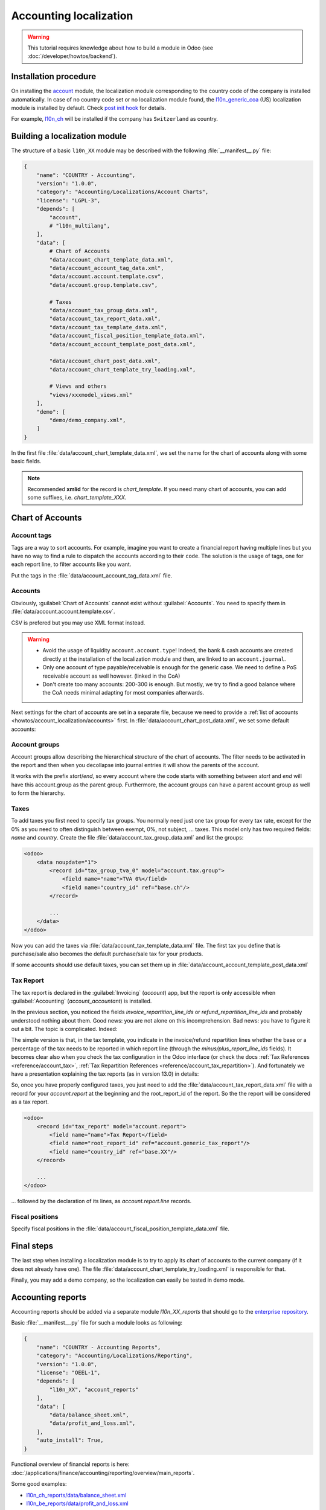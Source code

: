 
=======================
Accounting localization
=======================

.. warning::

    This tutorial requires knowledge about how to build a module in Odoo (see
    :doc:`/developer/howtos/backend`).


Installation procedure
======================

On installing the `account <{GITHUB_PATH}/addons/account>`_ module, the localization module corresponding to the country code of the company is installed automatically.
In case of no country code set or no localization module found, the `l10n_generic_coa <{GITHUB_PATH}/addons/l10n_generic_coa>`_ (US) localization module is installed by default.
Check `post init hook <{GITHUB_PATH}/addons/account/__init__.py>`_ for details.

For example, `l10n_ch <{GITHUB_PATH}/addons/l10n_ch>`_ will be installed if the company has ``Switzerland`` as country.

Building a localization module
==============================

The structure of a basic ``l10n_XX`` module may be described with the following :file:`__manifest__.py` file:

.. code-block:: py

    {
        "name": "COUNTRY - Accounting",
        "version": "1.0.0",
        "category": "Accounting/Localizations/Account Charts",
        "license": "LGPL-3",
        "depends": [
            "account",
            # "l10n_multilang",
        ],
        "data": [
            # Chart of Accounts
            "data/account_chart_template_data.xml",
            "data/account_account_tag_data.xml",
            "data/account.account.template.csv",
            "data/account.group.template.csv",

            # Taxes
            "data/account_tax_group_data.xml",
            "data/account_tax_report_data.xml",
            "data/account_tax_template_data.xml",
            "data/account_fiscal_position_template_data.xml",
            "data/account_account_template_post_data.xml",

            "data/account_chart_post_data.xml",
            "data/account_chart_template_try_loading.xml",

            # Views and others
            "views/xxxmodel_views.xml"
        ],
        "demo": [
            "demo/demo_company.xml",
        ]
    }


In the first file :file:`data/account_chart_template_data.xml`, we set the name for the chart of accounts along with some basic fields.

.. seealso::
   :ref:`Chart Template References <reference/account_chart_template>`

.. example::
  `addons/l10n_ch/data/l10n_ch_chart_data.xml <{GITHUB_PATH}/addons/l10n_ch/data/l10n_ch_chart_data.xml>`_

  .. literalinclude:: {ODOO_RELPATH}/addons/l10n_ch/data/l10n_ch_chart_data.xml
    :condition: odoo_dir_in_path
    :language: xml
    :start-at: l10nch_chart_template
    :end-at: </record>


.. note::

  Recommended **xmlid** for the record is `chart_template`.
  If you need many chart of accounts, you can add some suffixes, i.e. `chart_template_XXX`.


Chart of Accounts
=================

Account tags
------------

.. seealso::
   :ref:`Account Tag References <reference/account_account_tag>`

Tags are a way to sort accounts.
For example, imagine you want to create a financial report having multiple lines but you have no way to find a rule to dispatch the accounts according to their ``code``.
The solution is the usage of tags, one for each report line, to filter accounts like you want.

Put the tags in the :file:`data/account_account_tag_data.xml` file.

.. example::
  `addons/l10n_lt/data/account.account.template.csv <{GITHUB_PATH}/addons/l10n_lt/data/account.account.template.csv>`_

  .. literalinclude:: {ODOO_RELPATH}/addons/l10n_lt/data/account.account.template.csv
    :condition: odoo_dir_in_path
    :language: csv
    :end-at: account_account_template_1201

.. example::
  `addons/l10n_at/data/account_account_template.xml <{GITHUB_PATH}/addons/l10n_at/data/account_account_template.xml>`_

  .. literalinclude:: {ODOO_RELPATH}/addons/l10n_at/data/account_account_template.xml
    :condition: odoo_dir_in_path
    :language: xml
    :start-at: chart_at_template_0010
    :end-at: </record>

.. _howtos/account_localization/accounts:

Accounts
--------

.. seealso::
   - :ref:`Account References <reference/account_account>`
   - :doc:`/applications/finance/accounting/getting_started/initial_configuration/chart_of_accounts`

Obviously, :guilabel:`Chart of Accounts` cannot exist without :guilabel:`Accounts`. You need to specify them in :file:`data/account.account.template.csv`.

.. example::
  `addons/l10n_ch/data/account.account.template.csv <{GITHUB_PATH}/addons/l10n_ch/data/account.account.template.csv>`_

  .. literalinclude:: {ODOO_RELPATH}/addons/l10n_ch/data/account.account.template.csv
    :condition: odoo_dir_in_path
    :language: csv
    :end-at: ch_coa_1171

CSV is prefered but you may use XML format instead.

.. example::
  `addons/l10n_at/data/account_account_template.xml <{GITHUB_PATH}/addons/l10n_at/data/account_account_template.xml>`_

  .. literalinclude:: {ODOO_RELPATH}/addons/l10n_at/data/account_account_template.xml
    :condition: odoo_dir_in_path
    :language: xml
    :start-at: chart_at_template_0010
    :end-at: </record>

.. warning::

    - Avoid the usage of liquidity ``account.account.type``!
      Indeed, the bank & cash accounts are created directly at the installation of the localization module and then, are linked to an ``account.journal``.
    - Only one account of type payable/receivable is enough for the generic case.  We need to define a PoS receivable account as well however. (linked in the CoA)
    - Don't create too many accounts: 200-300 is enough. But mostly, we try to find a good balance where the CoA needs minimal adapting for most companies afterwards.

Next settings for the chart of accounts are set in a separate file, because we need to provide a :ref:`list of accounts <howtos/account_localization/accounts>` first. In :file:`data/account_chart_post_data.xml`, we set some default accounts:

.. todo add reference to account_id in CoA

.. example::
  `addons/l10n_ch/data/l10n_ch_chart_post_data.xml <{GITHUB_PATH}/addons/l10n_ch/data/l10n_ch_chart_post_data.xml>`_

  .. literalinclude:: {ODOO_RELPATH}/addons/l10n_ch/data/l10n_ch_chart_post_data.xml
    :condition: odoo_dir_in_path
    :language: xml
    :start-at: l10nch_chart_template
    :end-at: </record>


Account groups
--------------

.. seealso::
   :ref:`Account Group References <reference/account_group>`

Account groups allow describing the hierarchical structure of the chart of accounts. The filter needs to be activated in the report and then when you decollapse into journal entries it will show the parents of the account.

It works with the prefix *start*/*end*, so every account where the code starts with something between *start* and *end* will have this account.group as the parent group.  Furthermore, the account groups can have a parent account group as well to form the hierarchy.


.. example::
  `addons/l10n_il/data/account.group.template.csv <{GITHUB_PATH}/addons/l10n_il/data/account.group.template.csv>`_

  .. csv-table::
     :condition: odoo_dir_in_path
     :file: {ODOO_RELPATH}/addons/l10n_il/data/account.group.template.csv
     :widths: 20,20,20,20,20
     :header-rows: 1

Taxes
-----

.. seealso::
   - :ref:`Tax References <reference/account_tax>`
   - :doc:`/applications/finance/accounting/taxation/taxes/taxes`

To add taxes you first need to specify tax groups. You normally need just one tax group for every tax rate, except for the 0% as you need to often distinguish between exempt, 0%, not subject, ... taxes.
This model only has two required fields: *name* and *country*. Create the file :file:`data/account_tax_group_data.xml` and list the groups:

.. code-block:: xml

    <odoo>
        <data noupdate="1">
            <record id="tax_group_tva_0" model="account.tax.group">
                <field name="name">TVA 0%</field>
                <field name="country_id" ref="base.ch"/>
            </record>

            ...
        </data>
    </odoo>

.. example::
  `addons/l10n_ch/data/account_tax_group_data.xml <{GITHUB_PATH}/addons/l10n_ch/data/account_tax_group_data.xml>`_

  .. literalinclude:: {ODOO_RELPATH}/addons/l10n_ch/data/account_tax_group_data.xml
    :condition: odoo_dir_in_path
    :language: xml
    :start-after: <data
    :end-before: </data>

.. example::
  `addons/l10n_uk/data/account.tax.group.csv <{GITHUB_PATH}/addons/l10n_uk/data/account.tax.group.csv>`_

  .. literalinclude:: {ODOO_RELPATH}/addons/l10n_uk/data/account.tax.group.csv
    :condition: odoo_dir_in_path
    :language: csv


Now you can add the taxes via :file:`data/account_tax_template_data.xml` file.  The first tax you define that is purchase/sale also becomes the default purchase/sale tax for your products.


.. example::
  `addons/l10n_ae/data/account_tax_template_data.xml <{GITHUB_PATH}/addons/l10n_ae/data/account_tax_template_data.xml>`_

  .. literalinclude:: {ODOO_RELPATH}/addons/l10n_ae/data/account_tax_template_data.xml
    :condition: odoo_dir_in_path
    :language: xml
    :start-at: uae_sale_tax_5_dubai
    :end-at: </record>

If some accounts should use default taxes, you can set them up in :file:`data/account_account_template_post_data.xml`

Tax Report
----------

.. raw:: html

   <div><span class="badge" style="background-color:#AD5E99">Enterprise feature</span><div>

The tax report is declared in the :guilabel:`Invoicing` (`account`) app, but the report is only accessible when :guilabel:`Accounting` (`account_accountant`) is installed.

.. seealso::
   - :ref:`Tax Report Line References <reference/account_report_line>`
   - :doc:`/applications/finance/accounting/reporting/declarations/tax_returns`

In the previous section, you noticed the fields `invoice_repartition_line_ids` or `refund_repartition_line_ids` and probably understood nothing about them. Good news: you are not alone on this incomprehension. Bad news: you have to figure it out a bit. The topic is complicated. Indeed:

.. graphviz:: accounting_localization/tax_report.dot
    :class: overflow-auto

The simple version is that, in the tax template, you indicate in the invoice/refund repartition lines whether the base or a percentage of the tax needs to be reported in which report line (through the *minus/plus_report_line_ids* fields).
It becomes clear also when you check the tax configuration in the Odoo interface (or check the docs :ref:`Tax References <reference/account_tax>`, :ref:`Tax Repartition References <reference/account_tax_repartition>`).
And fortunately we have a presentation explaining the tax reports (as in version 13.0) in details:

.. youtube:: PuXE_NyFRTM
    :align: right
    :width: 700
    :height: 394

So, once you have properly configured taxes, you just need to add the :file:`data/account_tax_report_data.xml` file with a record for your `account.report` at the beginning and the root_report_id of the report. So the the report will be considered as a tax report.

.. code-block:: xml

    <odoo>
        <record id="tax_report" model="account.report">
            <field name="name">Tax Report</field>
            <field name="root_report_id" ref="account.generic_tax_report"/>
            <field name="country_id" ref="base.XX"/>
        </record>

        ...
    </odoo>

... followed by the declaration of its lines, as `account.report.line` records.

.. example::
  `addons/l10n_au/data/account_tax_report_data.xml <{GITHUB_PATH}/addons/l10n_au/data/account_tax_report_data.xml>`_

  .. literalinclude:: {ODOO_RELPATH}/addons/l10n_au/data/account_tax_report_data.xml
    :condition: odoo_dir_in_path
    :language: xml
    :start-at: tax_report
    :end-before: account_tax_report_gstrpt_g3



Fiscal positions
----------------

.. seealso::
   - :ref:`Fiscal Position References <reference/account_fiscal_position>`
   - :doc:`/applications/finance/accounting/taxation/taxes/fiscal_positions`

Specify fiscal positions in the :file:`data/account_fiscal_position_template_data.xml` file.

.. example::
  `addons/l10n_es/data/account_fiscal_position_template_data.xml <{GITHUB_PATH}/addons/l10n_es/data/account_fiscal_position_template_data.xml>`_

  .. literalinclude:: {ODOO_RELPATH}/addons/l10n_es/data/account_fiscal_position_template_data.xml
    :condition: odoo_dir_in_path
    :language: xml
    :start-at: fp_nacional
    :end-before: fp_intra

Final steps
===========

The last step when installing a localization module is to try to apply its chart of accounts to the current company (if it does not already have one).
The file :file:`data/account_chart_template_try_loading.xml` is responsible for that.

.. example::
  `addons/l10n_ch/data/account_chart_template_data.xml <{GITHUB_PATH}/addons/l10n_ch/data/account_chart_template_data.xml>`_

  .. literalinclude:: {ODOO_RELPATH}/addons/l10n_ch/data/account_chart_template_data.xml
    :condition: odoo_dir_in_path
    :language: xml
    :start-at: <function
    :end-at: </function>

Finally, you may add a demo company, so the localization can easily be tested in demo mode.

.. example::
  `addons/l10n_ch/demo/demo_company.xml <{GITHUB_PATH}/addons/l10n_ch/demo/demo_company.xml>`_

  .. literalinclude:: {ODOO_RELPATH}/addons/l10n_ch/demo/demo_company.xml
    :condition: odoo_dir_in_path
    :language: xml
    :start-after: <odoo>
    :end-before: </odoo>

Accounting reports
==================

.. raw:: html

   <div><span class="badge" style="background-color:#AD5E99">Enterprise feature</span><div>

.. seealso::
  :doc:`/applications/finance/accounting/reporting/overview`

Accounting reports should be added via a separate module `l10n_XX_reports` that should go to the `enterprise repository <{GITHUB_ENT_PATH}>`_.

Basic :file:`__manifest__.py` file for such a module looks as following:


.. code-block:: py

    {
        "name": "COUNTRY - Accounting Reports",
        "category": "Accounting/Localizations/Reporting",
        "version": "1.0.0",
        "license": "OEEL-1",
        "depends": [
            "l10n_XX", "account_reports"
        ],
        "data": [
            "data/balance_sheet.xml",
            "data/profit_and_loss.xml",
        ],
        "auto_install": True,
    }


Functional overview of financial reports is here: :doc:`/applications/finance/accounting/reporting/overview/main_reports`.

Some good examples:

* `l10n_ch_reports/data/balance_sheet.xml <{GITHUB_ENT_PATH}/l10n_ch_reports/data/balance_sheet.xml>`_
* `l10n_be_reports/data/profit_and_loss.xml <{GITHUB_ENT_PATH}/l10n_be_reports/data/profit_and_loss.xml>`_

For the fields' meaning, dive directly to the source:

* `account.report (v16) <https://github.com/odoo/enterprise/blob/d4eff9d39469cf3fe18589a1547cb0cdb93f4ae9/account_reports/models/account_financial_report.py#L59-L75>`_
* `account.report.line (v16) <https://github.com/odoo/enterprise/blob/d4eff9d39469cf3fe18589a1547cb0cdb93f4ae9/account_reports/models/account_financial_report.py#L931-L964>`_

The menu for new basic reports are already created. By default, it is located under :menuselection:`Accounting -> Reporting`. Then on the generic report (E.g. Balance Sheet) it will be selectable as a variant report.

To create a dedicated section for a totally new report in the :guilabel:`Reporting` menu, you need to create a new `ir.ui.menu` record (usually in the main `l10n_XX` module) and a new `ir.actions.client` (usually in the new report xml file) that calls the `account.report` with  the new report id. Then set the new menu as `parent_id` field in the action model. Example for the Belgian localization:

* `ir.ui.menu record in l10n_be <{GITHUB_PATH}/addons/l10n_be/data/menuitem_data.xml>`_
* `parent_id field in l10n_be_reports (v16) <https://github.com/odoo/enterprise/blob/a1614d0b1460dc453cbe395efba41573d29e7b7e/l10n_be_reports/data/partner_vat_listing.xml#L55-L65>`_
